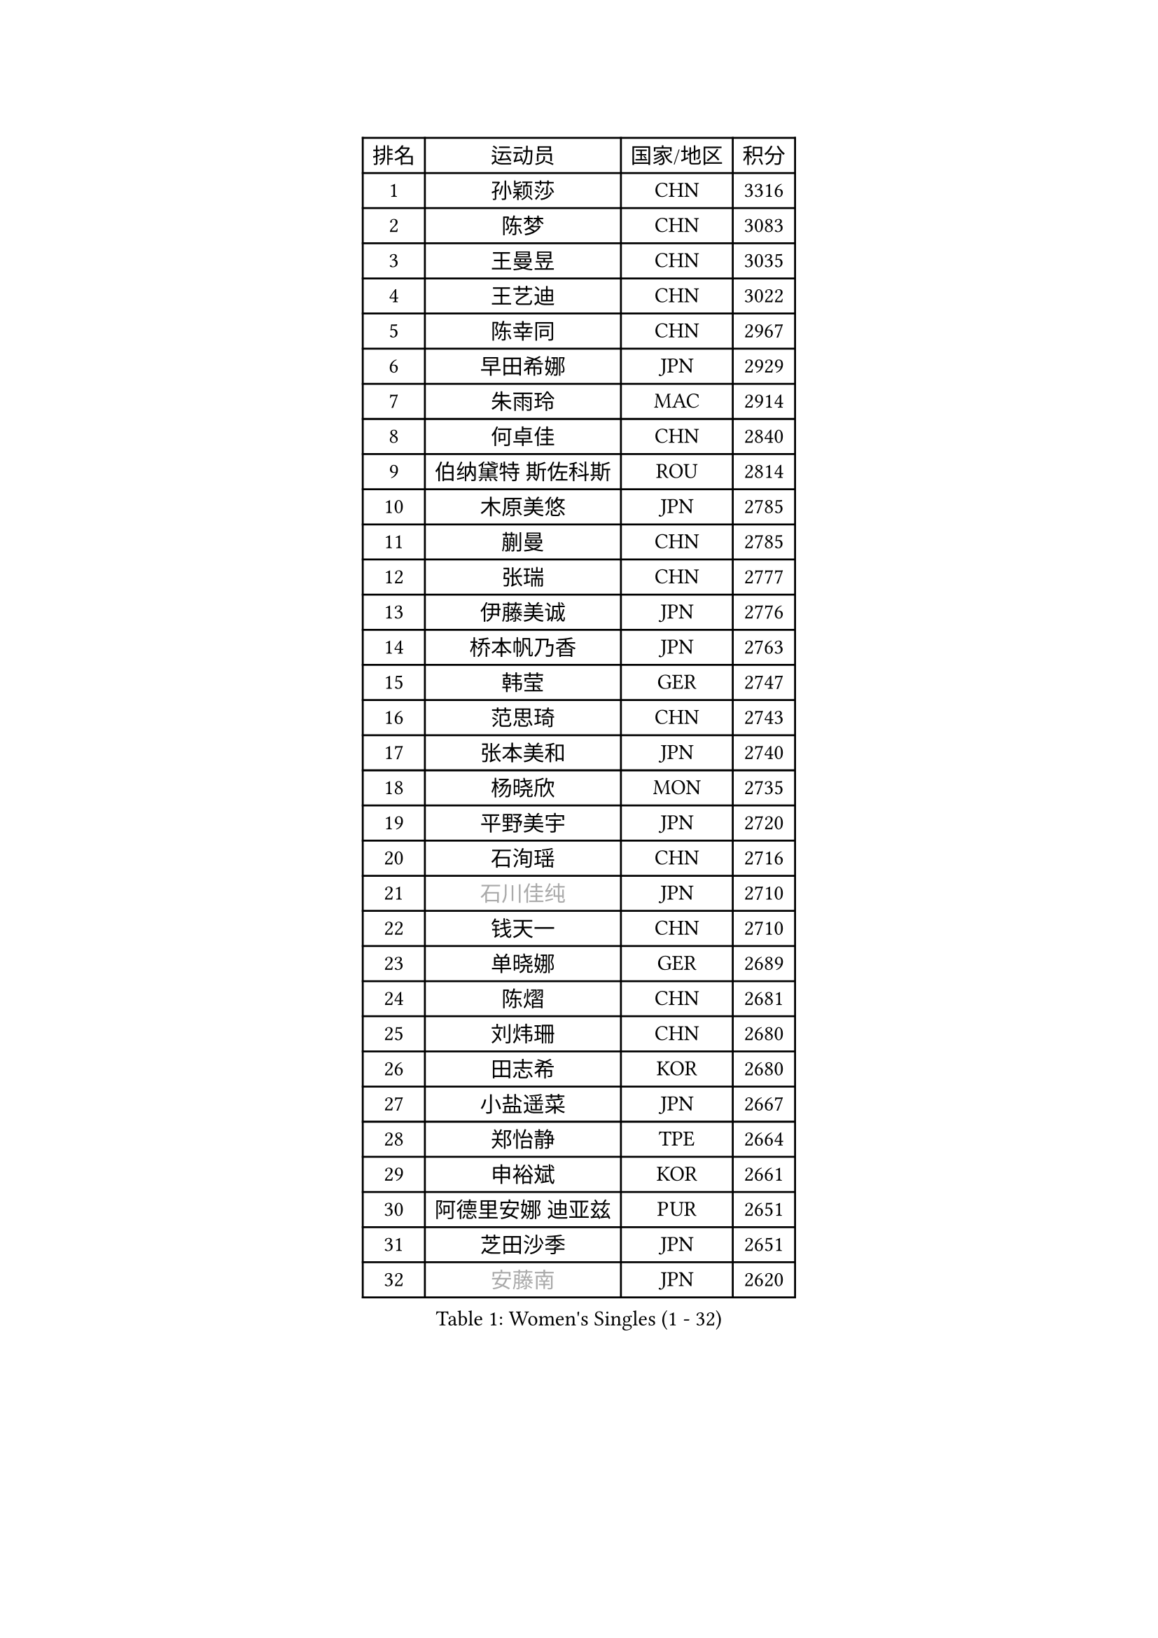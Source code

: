 
#set text(font: ("Courier New", "NSimSun"))
#figure(
  caption: "Women's Singles (1 - 32)",
    table(
      columns: 4,
      [排名], [运动员], [国家/地区], [积分],
      [1], [孙颖莎], [CHN], [3316],
      [2], [陈梦], [CHN], [3083],
      [3], [王曼昱], [CHN], [3035],
      [4], [王艺迪], [CHN], [3022],
      [5], [陈幸同], [CHN], [2967],
      [6], [早田希娜], [JPN], [2929],
      [7], [朱雨玲], [MAC], [2914],
      [8], [何卓佳], [CHN], [2840],
      [9], [伯纳黛特 斯佐科斯], [ROU], [2814],
      [10], [木原美悠], [JPN], [2785],
      [11], [蒯曼], [CHN], [2785],
      [12], [张瑞], [CHN], [2777],
      [13], [伊藤美诚], [JPN], [2776],
      [14], [桥本帆乃香], [JPN], [2763],
      [15], [韩莹], [GER], [2747],
      [16], [范思琦], [CHN], [2743],
      [17], [张本美和], [JPN], [2740],
      [18], [杨晓欣], [MON], [2735],
      [19], [平野美宇], [JPN], [2720],
      [20], [石洵瑶], [CHN], [2716],
      [21], [#text(gray, "石川佳纯")], [JPN], [2710],
      [22], [钱天一], [CHN], [2710],
      [23], [单晓娜], [GER], [2689],
      [24], [陈熠], [CHN], [2681],
      [25], [刘炜珊], [CHN], [2680],
      [26], [田志希], [KOR], [2680],
      [27], [小盐遥菜], [JPN], [2667],
      [28], [郑怡静], [TPE], [2664],
      [29], [申裕斌], [KOR], [2661],
      [30], [阿德里安娜 迪亚兹], [PUR], [2651],
      [31], [芝田沙季], [JPN], [2651],
      [32], [#text(gray, "安藤南")], [JPN], [2620],
    )
  )#pagebreak()

#set text(font: ("Courier New", "NSimSun"))
#figure(
  caption: "Women's Singles (33 - 64)",
    table(
      columns: 4,
      [排名], [运动员], [国家/地区], [积分],
      [33], [朱芊曦], [KOR], [2616],
      [34], [长崎美柚], [JPN], [2609],
      [35], [森樱], [JPN], [2601],
      [36], [佐藤瞳], [JPN], [2593],
      [37], [奥拉万 帕拉南], [THA], [2544],
      [38], [妮娜 米特兰姆], [GER], [2535],
      [39], [刘佳], [AUT], [2530],
      [40], [边宋京], [PRK], [2528],
      [41], [#text(gray, "吴洋晨")], [CHN], [2528],
      [42], [高桥 布鲁娜], [BRA], [2527],
      [43], [大藤沙月], [JPN], [2513],
      [44], [张安], [USA], [2507],
      [45], [覃予萱], [CHN], [2499],
      [46], [李雅可], [CHN], [2498],
      [47], [#text(gray, "郭雨涵")], [CHN], [2495],
      [48], [伊丽莎白 萨玛拉], [ROU], [2485],
      [49], [玛利亚 肖], [ESP], [2480],
      [50], [倪夏莲], [LUX], [2478],
      [51], [邵杰妮], [POR], [2474],
      [52], [杨屹韵], [CHN], [2474],
      [53], [徐奕], [CHN], [2472],
      [54], [王晓彤], [CHN], [2471],
      [55], [韩菲儿], [CHN], [2468],
      [56], [李昱谆], [TPE], [2467],
      [57], [李时温], [KOR], [2463],
      [58], [李恩惠], [KOR], [2455],
      [59], [PESOTSKA Margaryta], [UKR], [2455],
      [60], [曾尖], [SGP], [2452],
      [61], [徐孝元], [KOR], [2452],
      [62], [朱成竹], [HKG], [2451],
      [63], [普利西卡 帕瓦德], [FRA], [2436],
      [64], [DRAGOMAN Andreea], [ROU], [2434],
    )
  )#pagebreak()

#set text(font: ("Courier New", "NSimSun"))
#figure(
  caption: "Women's Singles (65 - 96)",
    table(
      columns: 4,
      [排名], [运动员], [国家/地区], [积分],
      [65], [傅玉], [POR], [2432],
      [66], [琳达 伯格斯特罗姆], [SWE], [2431],
      [67], [#text(gray, "齐菲")], [CHN], [2425],
      [68], [AKAE Kaho], [JPN], [2421],
      [69], [笹尾明日香], [JPN], [2421],
      [70], [袁嘉楠], [FRA], [2417],
      [71], [范姝涵], [CHN], [2405],
      [72], [DIACONU Adina], [ROU], [2398],
      [73], [梁夏银], [KOR], [2397],
      [74], [萨比亚 温特], [GER], [2394],
      [75], [王 艾米], [USA], [2390],
      [76], [吴咏琳], [HKG], [2390],
      [77], [陈思羽], [TPE], [2388],
      [78], [崔孝珠], [KOR], [2378],
      [79], [金河英], [KOR], [2377],
      [80], [张墨], [CAN], [2375],
      [81], [ZARIF Audrey], [FRA], [2373],
      [82], [LIU Hsing-Yin], [TPE], [2373],
      [83], [SURJAN Sabina], [SRB], [2367],
      [84], [PARK Joohyun], [KOR], [2362],
      [85], [朱思冰], [CHN], [2356],
      [86], [金琴英], [PRK], [2354],
      [87], [玛妮卡 巴特拉], [IND], [2352],
      [88], [#text(gray, "KIM Byeolnim")], [KOR], [2349],
      [89], [索菲亚 波尔卡诺娃], [AUT], [2349],
      [90], [STEFANOVA Nikoleta], [ITA], [2345],
      [91], [陈沂芊], [TPE], [2343],
      [92], [布里特 伊尔兰德], [NED], [2340],
      [93], [ZAHARIA Elena], [ROU], [2337],
      [94], [BAJOR Natalia], [POL], [2335],
      [95], [#text(gray, "NOMURA Moe")], [JPN], [2329],
      [96], [金娜英], [KOR], [2324],
    )
  )#pagebreak()

#set text(font: ("Courier New", "NSimSun"))
#figure(
  caption: "Women's Singles (97 - 128)",
    table(
      columns: 4,
      [排名], [运动员], [国家/地区], [积分],
      [97], [#text(gray, "CIOBANU Irina")], [ROU], [2324],
      [98], [WAN Yuan], [GER], [2323],
      [99], [刘杨子], [AUS], [2322],
      [100], [ZHANG Xiangyu], [CHN], [2319],
      [101], [斯丽贾 阿库拉], [IND], [2318],
      [102], [苏萨西尼 萨维塔布特], [THA], [2318],
      [103], [横井咲樱], [JPN], [2310],
      [104], [艾希卡 穆克吉], [IND], [2310],
      [105], [纵歌曼], [CHN], [2309],
      [106], [杜凯琹], [HKG], [2308],
      [107], [苏蒂尔塔 穆克吉], [IND], [2305],
      [108], [HUANG Yi-Hua], [TPE], [2299],
      [109], [WEGRZYN Katarzyna], [POL], [2297],
      [110], [汉娜 高达], [EGY], [2294],
      [111], [CHENG Hsien-Tzu], [TPE], [2291],
      [112], [#text(gray, "WANG Tianyi")], [CHN], [2288],
      [113], [#text(gray, "杨蕙菁")], [CHN], [2283],
      [114], [出泽杏佳], [JPN], [2282],
      [115], [SUNG Rachel], [USA], [2271],
      [116], [HURSEY Anna], [WAL], [2270],
      [117], [克里斯蒂娜 卡尔伯格], [SWE], [2267],
      [118], [LUTZ Charlotte], [FRA], [2265],
      [119], [SAWETTABUT Jinnipa], [THA], [2264],
      [120], [GHORPADE Yashaswini], [IND], [2263],
      [121], [SU Pei-Ling], [TPE], [2262],
      [122], [MALOBABIC Ivana], [CRO], [2261],
      [123], [安妮特 考夫曼], [GER], [2250],
      [124], [CHANG Li Sian Alice], [MAS], [2249],
      [125], [KUDUSOVA Saida], [KGZ], [2248],
      [126], [GUISNEL Oceane], [FRA], [2247],
      [127], [#text(gray, "CHEN Ying-Chen")], [TPE], [2246],
      [128], [MATELOVA Hana], [CZE], [2244],
    )
  )